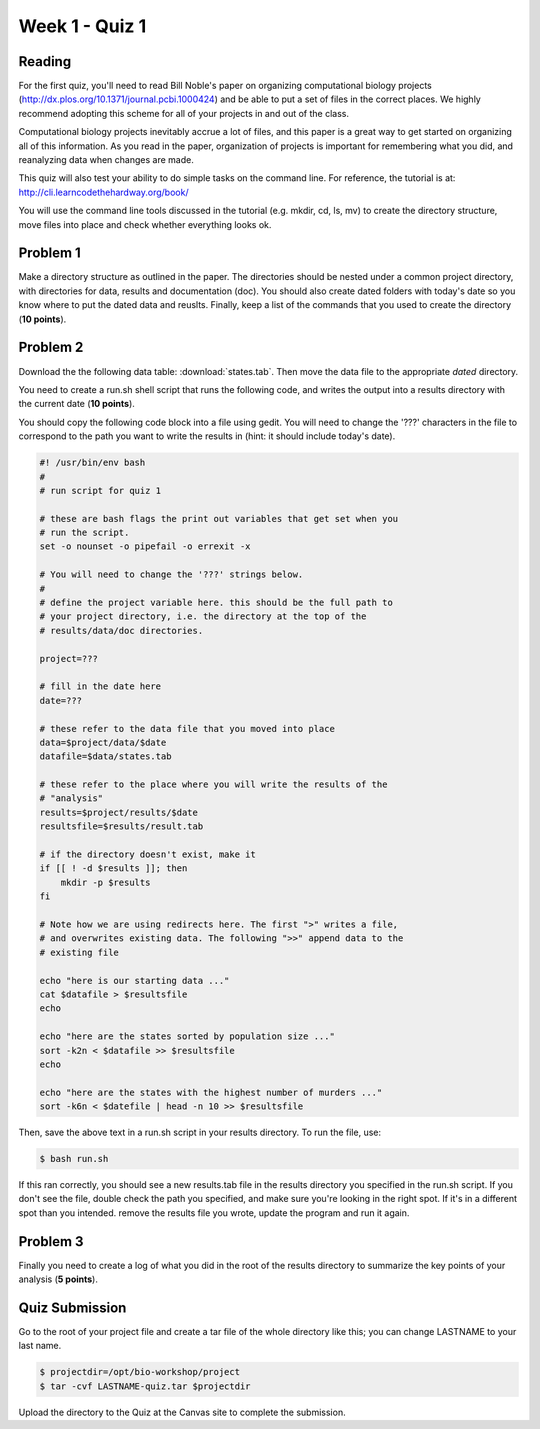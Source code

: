 Week 1 - Quiz 1
===============

Reading
-------
For the first quiz, you'll need to read Bill Noble's paper on organizing
computational biology projects (http://dx.plos.org/10.1371/journal.pcbi.1000424)
and be able to put a set of files in the correct places. We highly recommend
adopting this scheme for all of your projects in and out of the class.

Computational biology projects inevitably accrue a lot of files, and 
this paper is a great way to get started on organizing all of this
information. As you read in the paper, organization of projects is important
for remembering what you did, and reanalyzing data when changes are made.

This quiz will also test your ability to do simple tasks on the command line.
For reference, the tutorial is at: http://cli.learncodethehardway.org/book/

You will use the command line tools discussed in the tutorial (e.g. mkdir,
cd, ls, mv) to create the directory structure, move files into place and
check whether everything looks ok.

Problem 1
---------
Make a directory structure as outlined in the paper.
The directories should be nested under a common project directory, with
directories for data, results and documentation (doc). You should also
create dated folders with today's date so you know where to put the dated
data and reuslts. Finally, keep a list of the commands that you used to
create the directory (**10 points**).

Problem 2
---------
Download the the following data table: :download:`states.tab`.
Then move the data file to the appropriate *dated* directory.

You need to create a run.sh shell script that runs the following code, and
writes the output into a results directory with the current date (**10
points**).

You should copy the following code block into a file using gedit. You will
need to change the '???' characters in the file to correspond to the path
you want to write the results in (hint: it should include today's date).

.. code-block:: bash

    #! /usr/bin/env bash
    #
    # run script for quiz 1

    # these are bash flags the print out variables that get set when you
    # run the script.
    set -o nounset -o pipefail -o errexit -x

    # You will need to change the '???' strings below.
    # 
    # define the project variable here. this should be the full path to
    # your project directory, i.e. the directory at the top of the
    # results/data/doc directories.

    project=???

    # fill in the date here
    date=???

    # these refer to the data file that you moved into place
    data=$project/data/$date
    datafile=$data/states.tab

    # these refer to the place where you will write the results of the
    # "analysis"
    results=$project/results/$date
    resultsfile=$results/result.tab

    # if the directory doesn't exist, make it
    if [[ ! -d $results ]]; then
        mkdir -p $results
    fi

    # Note how we are using redirects here. The first ">" writes a file,
    # and overwrites existing data. The following ">>" append data to the
    # existing file

    echo "here is our starting data ..."
    cat $datafile > $resultsfile
    echo

    echo "here are the states sorted by population size ..."
    sort -k2n < $datafile >> $resultsfile
    echo

    echo "here are the states with the highest number of murders ..."
    sort -k6n < $datefile | head -n 10 >> $resultsfile

Then, save the above text in a run.sh script in your results directory. To run the file,
use:

.. code-block:: bash

    $ bash run.sh

If this ran correctly, you should see a new results.tab file in the
results directory you specified in the run.sh script. If you don't see the file, double check
the path you specified, and make sure you're looking in the right spot. If
it's in a different spot than you intended. remove the results file you
wrote, update the program and run it again.

Problem 3
---------
Finally you need to create a log of what you did in the root of the
results directory to summarize the key points of your analysis (**5
points**).

Quiz Submission
---------------
Go to the root of your project file and create a tar file of the whole
directory like this; you can change LASTNAME to your last name.

.. code-block:: bash
   
    $ projectdir=/opt/bio-workshop/project
    $ tar -cvf LASTNAME-quiz.tar $projectdir

Upload the directory to the Quiz at the Canvas site to complete the
submission.

